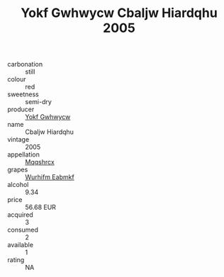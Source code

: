 :PROPERTIES:
:ID:                     f7ace4a8-6879-4ef5-a690-78d37c6faf15
:END:
#+TITLE: Yokf Gwhwycw Cbaljw Hiardqhu 2005

- carbonation :: still
- colour :: red
- sweetness :: semi-dry
- producer :: [[id:468a0585-7921-4943-9df2-1fff551780c4][Yokf Gwhwycw]]
- name :: Cbaljw Hiardqhu
- vintage :: 2005
- appellation :: [[id:e509dff3-47a1-40fb-af4a-d7822c00b9e5][Mqqshrcx]]
- grapes :: [[id:8bf68399-9390-412a-b373-ec8c24426e49][Wurhifm Eabmkf]]
- alcohol :: 9.34
- price :: 56.68 EUR
- acquired :: 3
- consumed :: 2
- available :: 1
- rating :: NA


